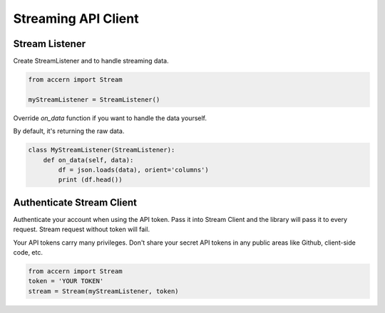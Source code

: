 .. _stream:

####################
Streaming API Client
####################

Stream Listener
===============

Create StreamListener and to handle streaming data.

.. code-block:: python

    from accern import Stream

    myStreamListener = StreamListener()

Override `on_data` function if you want to handle the data yourself.

By default, it's returning the raw data.

.. code-block:: python

    class MyStreamListener(StreamListener):
        def on_data(self, data):
            df = json.loads(data), orient='columns')
            print (df.head())


Authenticate Stream Client
==========================

Authenticate your account when using the API token. Pass it into Stream Client
and the library will pass it to every request. Stream request without token will
fail.

Your API tokens carry many privileges. Don't share your secret API tokens in any
public areas like Github, client-side code, etc.

.. code-block:: python

    from accern import Stream
    token = 'YOUR TOKEN'
    stream = Stream(myStreamListener, token)
